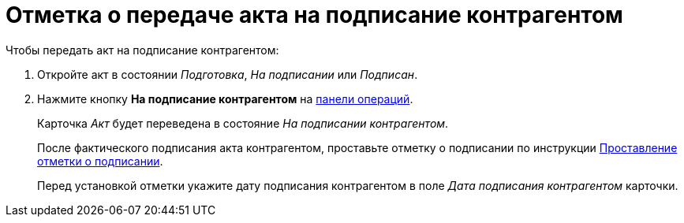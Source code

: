 = Отметка о передаче акта на подписание контрагентом

.Чтобы передать акт на подписание контрагентом:
. Откройте акт в состоянии _Подготовка_, _На подписании_ или _Подписан_.
. Нажмите кнопку *На подписание контрагентом* на xref:cards-terms.adoc#cards-operations[панели операций].
+
****
Карточка _Акт_ будет переведена в состояние _На подписании контрагентом_.

После фактического подписания акта контрагентом, проставьте отметку о подписании по инструкции xref:act-signed-mark.adoc[Проставление отметки о подписании].

Перед установкой отметки укажите дату подписания контрагентом в поле _Дата подписания контрагентом_ карточки.
****
